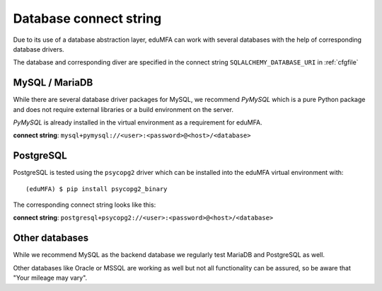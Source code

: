 .. _database_connect:

Database connect string
-----------------------

Due to its use of a database abstraction layer, eduMFA can work with several
databases with the help of corresponding database drivers.

The database and corresponding diver are specified in the connect string
``SQLALCHEMY_DATABASE_URI`` in :ref:`cfgfile`

.. _mysqldb:

MySQL / MariaDB
~~~~~~~~~~~~~~~

While there are several database driver packages for MySQL, we recommend *PyMySQL*
which is a pure Python package and does not require external libraries or a build
environment on the server.

*PyMySQL* is already installed in the virtual environment as a requirement for
eduMFA.

**connect string**: ``mysql+pymysql://<user>:<password>@<host>/<database>``


.. _postgresdb:

PostgreSQL
~~~~~~~~~~

PostgreSQL is tested using the ``psycopg2`` driver which can be installed into
the eduMFA virtual environment with::

   (eduMFA) $ pip install psycopg2_binary

The corresponding connect string looks like this:

**connect string**: ``postgresql+psycopg2://<user>:<password>@<host>/<database>``


Other databases
~~~~~~~~~~~~~~~

While we recommend MySQL as the backend database we regularly test MariaDB and
PostgreSQL as well.

Other databases like Oracle or MSSQL are working as well but not all
functionality can be assured, so be aware that "Your mileage may vary".
